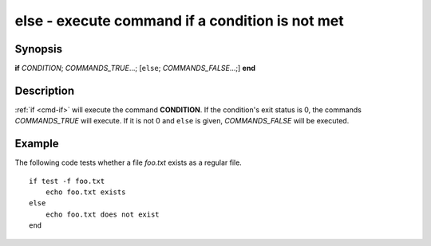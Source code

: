.. _cmd-else:

else - execute command if a condition is not met
================================================

Synopsis
--------

**if** *CONDITION*; *COMMANDS_TRUE*...; [``else``; *COMMANDS_FALSE*...;] **end**

Description
-----------

:ref:`if <cmd-if>` will execute the command **CONDITION**.
If the condition's exit status is 0, the commands *COMMANDS_TRUE* will execute.
If it is not 0 and ``else`` is given, *COMMANDS_FALSE* will be executed.


Example
-------

The following code tests whether a file *foo.txt* exists as a regular file.

::

    if test -f foo.txt
        echo foo.txt exists
    else
        echo foo.txt does not exist
    end

